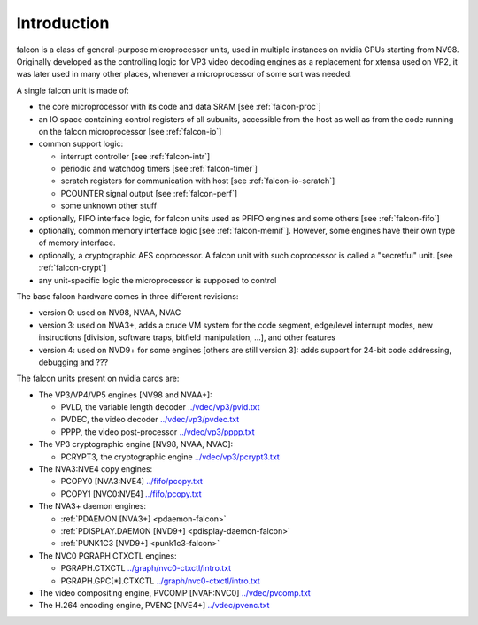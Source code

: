 .. _falcon-intro:

============
Introduction
============

falcon is a class of general-purpose microprocessor units, used in multiple
instances on nvidia GPUs starting from NV98. Originally developed as the
controlling logic for VP3 video decoding engines as a replacement for xtensa
used on VP2, it was later used in many other places, whenever a microprocessor
of some sort was needed.

A single falcon unit is made of:

- the core microprocessor with its code and data SRAM [see :ref:`falcon-proc`]
- an IO space containing control registers of all subunits, accessible from
  the host as well as from the code running on the falcon microprocessor [see
  :ref:`falcon-io`]
- common support logic:

  - interrupt controller [see :ref:`falcon-intr`]
  - periodic and watchdog timers [see :ref:`falcon-timer`]
  - scratch registers for communication with host [see :ref:`falcon-io-scratch`]
  - PCOUNTER signal output [see :ref:`falcon-perf`]
  - some unknown other stuff

- optionally, FIFO interface logic, for falcon units used as PFIFO engines and
  some others [see :ref:`falcon-fifo`]
- optionally, common memory interface logic [see :ref:`falcon-memif`]. However,
  some engines have their own type of memory interface.
- optionally, a cryptographic AES coprocessor. A falcon unit with such
  coprocessor is called a "secretful" unit. [see :ref:`falcon-crypt`]
- any unit-specific logic the microprocessor is supposed to control

.. todo:: figure out remaining circuitry

The base falcon hardware comes in three different revisions:

- version 0: used on NV98, NVAA, NVAC
- version 3: used on NVA3+, adds a crude VM system for the code segment,
  edge/level interrupt modes, new instructions [division, software traps,
  bitfield manipulation, ...], and other features
- version 4: used on NVD9+ for some engines [others are still version 3]:
  adds support for 24-bit code addressing, debugging and ???

.. todo:: figure out v4 new stuff

The falcon units present on nvidia cards are:

- The VP3/VP4/VP5 engines [NV98 and NVAA+]:

  - PVLD, the variable length decoder			`<../vdec/vp3/pvld.txt>`_
  - PVDEC, the video decoder				`<../vdec/vp3/pvdec.txt>`_
  - PPPP, the video post-processor			`<../vdec/vp3/pppp.txt>`_

- The VP3 cryptographic engine [NV98, NVAA, NVAC]:

  - PCRYPT3, the cryptographic engine			`<../vdec/vp3/pcrypt3.txt>`_

- The NVA3:NVE4 copy engines:

  - PCOPY0 [NVA3:NVE4]					`<../fifo/pcopy.txt>`_
  - PCOPY1 [NVC0:NVE4]					`<../fifo/pcopy.txt>`_

- The NVA3+ daemon engines:

  - :ref:`PDAEMON [NVA3+] <pdaemon-falcon>`
  - :ref:`PDISPLAY.DAEMON [NVD9+] <pdisplay-daemon-falcon>`
  - :ref:`PUNK1C3 [NVD9+] <punk1c3-falcon>`

- The NVC0 PGRAPH CTXCTL engines:

  - PGRAPH.CTXCTL					`<../graph/nvc0-ctxctl/intro.txt>`_
  - PGRAPH.GPC[*].CTXCTL				`<../graph/nvc0-ctxctl/intro.txt>`_

- The video compositing engine, PVCOMP [NVAF:NVC0]	`<../vdec/pvcomp.txt>`_
- The H.264 encoding engine, PVENC [NVE4+]		`<../vdec/pvenc.txt>`_
